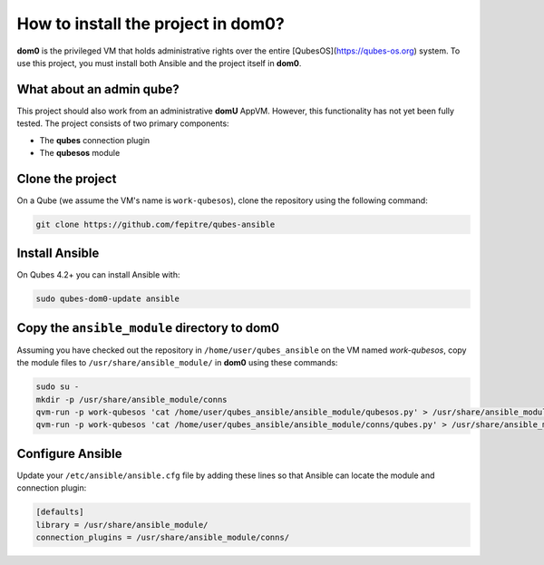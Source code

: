 How to install the project in dom0?
====================================

**dom0** is the privileged VM that holds administrative rights over the entire [QubesOS](https://qubes-os.org) system.
To use this project, you must install both Ansible and the project itself in **dom0**.

What about an admin qube?
--------------------------------

This project should also work from an administrative **domU** AppVM. However, this functionality has not yet been fully tested. The project consists of two primary components:

- The **qubes** connection plugin
- The **qubesos** module

Clone the project
-----------------

On a Qube (we assume the VM's name is ``work-qubesos``), clone the repository using the following command:

.. code-block:: bash

    git clone https://github.com/fepitre/qubes-ansible

Install Ansible
---------------

On Qubes 4.2+ you can install Ansible with:

.. code-block:: bash

    sudo qubes-dom0-update ansible

Copy the ``ansible_module`` directory to dom0
---------------------------------------------

Assuming you have checked out the repository in ``/home/user/qubes_ansible`` on the VM named *work-qubesos*, copy the module files to ``/usr/share/ansible_module/`` in **dom0** using these commands:

.. code-block:: bash

    sudo su -
    mkdir -p /usr/share/ansible_module/conns
    qvm-run -p work-qubesos 'cat /home/user/qubes_ansible/ansible_module/qubesos.py' > /usr/share/ansible_module/qubesos.py
    qvm-run -p work-qubesos 'cat /home/user/qubes_ansible/ansible_module/conns/qubes.py' > /usr/share/ansible_module/conns/qubes.py

Configure Ansible
-----------------

Update your ``/etc/ansible/ansible.cfg`` file by adding these lines so that Ansible can locate the module and connection plugin:

.. code-block:: ini

    [defaults]
    library = /usr/share/ansible_module/
    connection_plugins = /usr/share/ansible_module/conns/
